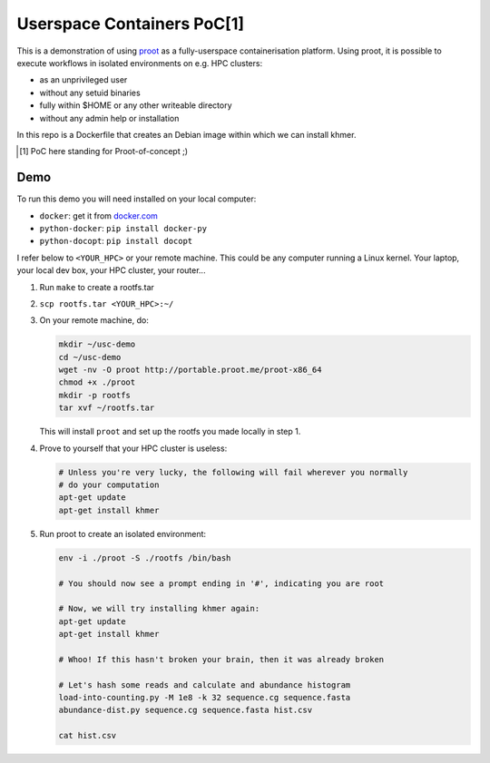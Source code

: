===========================
Userspace Containers PoC[1]
===========================


This is a demonstration of using `proot <http://proot.me>`_ as a
fully-userspace containerisation platform. Using proot, it is possible to
execute workflows in isolated environments on e.g. HPC clusters:

- as an unprivileged user
- without any setuid binaries
- fully within $HOME or any other writeable directory
- without any admin help or installation

In this repo is a Dockerfile that creates an Debian image within which we can
install khmer.

.. [#] PoC here standing for Proot-of-concept ;)


Demo
^^^^

To run this demo you will need installed on your local computer:

- ``docker``: get it from `docker.com <https://docker.com>`_
- ``python-docker``: ``pip install docker-py``
- ``python-docopt``: ``pip install docopt``

I refer below to ``<YOUR_HPC>`` or your remote machine. This could be any
computer running a Linux kernel. Your laptop, your local dev box, your HPC
cluster, your router...

1. Run ``make`` to create a rootfs.tar
2. ``scp rootfs.tar <YOUR_HPC>:~/``
3. On your remote machine, do:

   .. code-block:: shell

       mkdir ~/usc-demo
       cd ~/usc-demo
       wget -nv -O proot http://portable.proot.me/proot-x86_64
       chmod +x ./proot
       mkdir -p rootfs
       tar xvf ~/rootfs.tar

   This will install ``proot`` and set up the rootfs you made locally in step
   1.
4. Prove to yourself that your HPC cluster is useless:

   .. code-block:: shell

      # Unless you're very lucky, the following will fail wherever you normally
      # do your computation
      apt-get update
      apt-get install khmer
5. Run proot to create an isolated environment:

   .. code-block:: shell

      env -i ./proot -S ./rootfs /bin/bash

      # You should now see a prompt ending in '#', indicating you are root

      # Now, we will try installing khmer again:
      apt-get update
      apt-get install khmer

      # Whoo! If this hasn't broken your brain, then it was already broken

      # Let's hash some reads and calculate and abundance histogram
      load-into-counting.py -M 1e8 -k 32 sequence.cg sequence.fasta
      abundance-dist.py sequence.cg sequence.fasta hist.csv

      cat hist.csv
